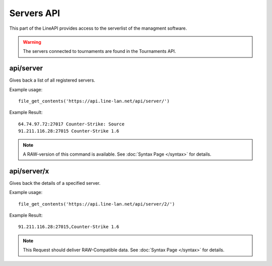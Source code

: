 ***********
Servers API
***********

This part of the LineAPI provides access to the serverlist of the managment software.

.. warning::
  The servers connected to tournaments are found in the Tournaments API.

api/server
----------

Gives back a list of all registered servers.

Example usage::

  file_get_contents('https://api.line-lan.net/api/server/')

Example Result::

  64.74.97.72:27017 Counter-Strike: Source
  91.211.116.28:27015 Counter-Strike 1.6

.. note::
  A RAW-version of this command is available. See :doc:`Syntax Page </syntax>` for details.

api/server/x
------------

Gives back the details of a specified server.

Example usage::

  file_get_contents('https://api.line-lan.net/api/server/2/')

Example Result::

  91.211.116.28:27015,Counter-Strike 1.6

.. note::
  This Request should deliver RAW-Compatible data. See :doc:`Syntax Page </syntax>` for details.

